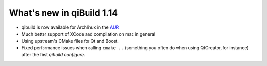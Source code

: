 .. _qibuild-relnotes-1.14:

What's new in qiBuild 1.14
---------------------------


* qibuild is now available for Archlinux in the  `AUR <http://aur.archlinux.org/packages.php?ID=58398>`_

* Much better support of XCode and compilation on mac in general

* Using upstream's CMake files for Qt and Boost.

* Fixed performance issues when calling ``cmake ..`` (something you often
  do when using QtCreator, for instance) after the first `qibuild configure`.

